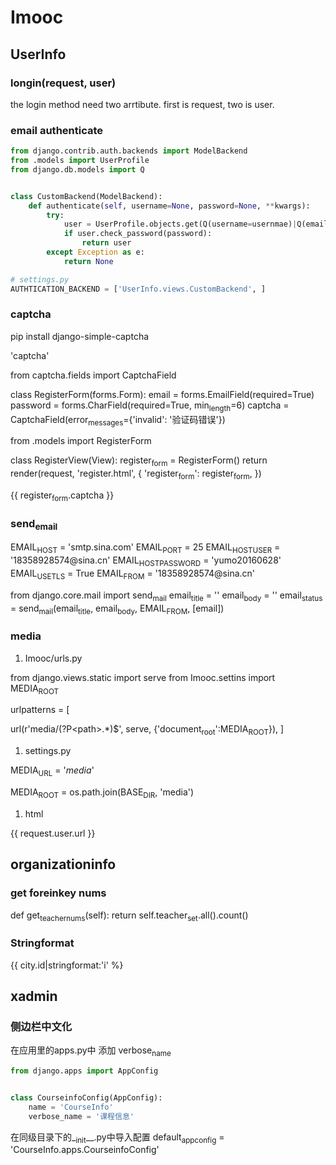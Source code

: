 * Imooc
** UserInfo
*** longin(request, user)
the login method need two arrtibute. first is request, two is user.
*** email authenticate
    SCHEDULED: <2017-10-08 日>
#+BEGIN_SRC python
  from django.contrib.auth.backends import ModelBackend
  from .models import UserProfile
  from django.db.models import Q


  class CustomBackend(ModelBackend):
      def authenticate(self, username=None, password=None, **kwargs):
          try:
              user = UserProfile.objects.get(Q(username=usernmae)|Q(email=username))
              if user.check_password(password):
                  return user
          except Exception as e:
              return None

  # settings.py
  AUTHTICATION_BACKEND = ['UserInfo.views.CustomBackend', ]
#+END_SRC
*** captcha
pip install django-simple-captcha

# settings.py
# install
'captcha'

# forms.py
from captcha.fields import CaptchaField


class RegisterForm(forms.Form):
    email = forms.EmailField(required=True)
    password = forms.CharField(required=True, min_length=6)
    captcha = CaptchaField(error_messages={'invalid': '验证码错误'})

# views
from .models import RegisterForm

class  RegisterView(View):
    register_form = RegisterForm()
    return render(request, 'register.html', {
        'register_form': register_form,
})
# html
{{ register_form.captcha }}
*** send_email
# settins.py
EMAIL_HOST = 'smtp.sina.com'
EMAIL_PORT = 25
EMAIL_HOST_USER = '18358928574@sina.cn'
EMAIL_HOST_PASSWORD = 'yumo20160628'
EMAIL_USE_TLS = True
EMAIL_FROM = '18358928574@sina.cn'
# send_email.py
from django.core.mail import send_mail
email_title = ''
email_body = ''
email_status = send_mail(email_title, email_body, EMAIL_FROM, [email])
*** media
1. Imooc/urls.py
from django.views.static import serve
from Imooc.settins import MEDIA_ROOT

urlpatterns = [
    # media url
    url(r'media/(?P<path>.*)$', serve, {'document_root':MEDIA_ROOT}),
]


2. settings.py

MEDIA_URL = '/media/'
# 文件上传路径
MEDIA_ROOT = os.path.join(BASE_DIR, 'media')

3. html
{{ request.user.url }}
** organizationinfo
*** get foreinkey nums
def get_teacher_nums(self):
    return self.teacher_set.all().count()

*** Stringformat
{{ city.id|stringformat:'i' %}
** xadmin
*** 侧边栏中文化
在应用里的apps.py中 添加 verbose_name
#+BEGIN_SRC python
from django.apps import AppConfig


class CourseinfoConfig(AppConfig):
    name = 'CourseInfo'
    verbose_name = '课程信息'
#+END_SRC

在同级目录下的__init__.py中导入配置
default_app_config = 'CourseInfo.apps.CourseinfoConfig'
